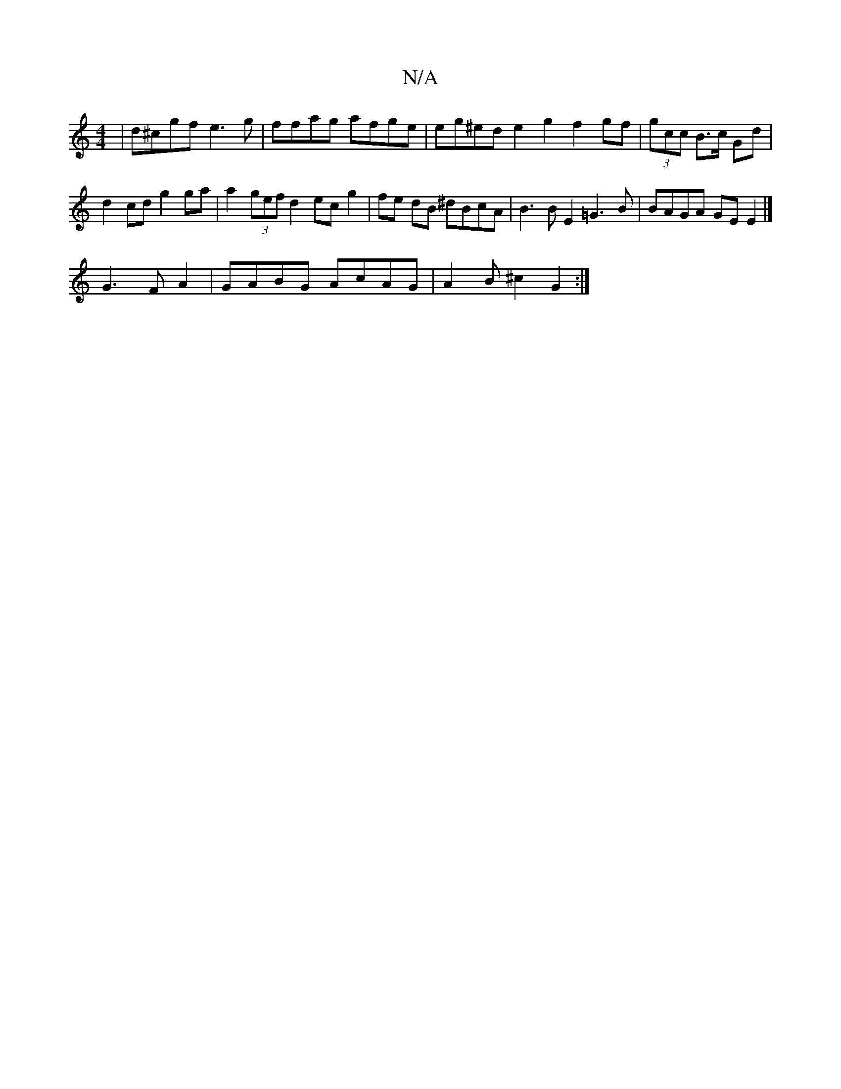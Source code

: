 X:1
T:N/A
M:4/4
R:N/A
K:Cmajor
 | d^cgf e3g | ffag afge | eg^ed e2 g2 f2 gf| (3gcc B>c Gd |
d2 cd g2 ga | a2 (3gef d2 ec g2 | fe dB ^dBcA | B3B E2 =G3B | BAGA GE E2 |]
G3 FA2 | GABG AcAG | A2 B^c2 G2 :|

afd e2d | BAA d2A | efg | a